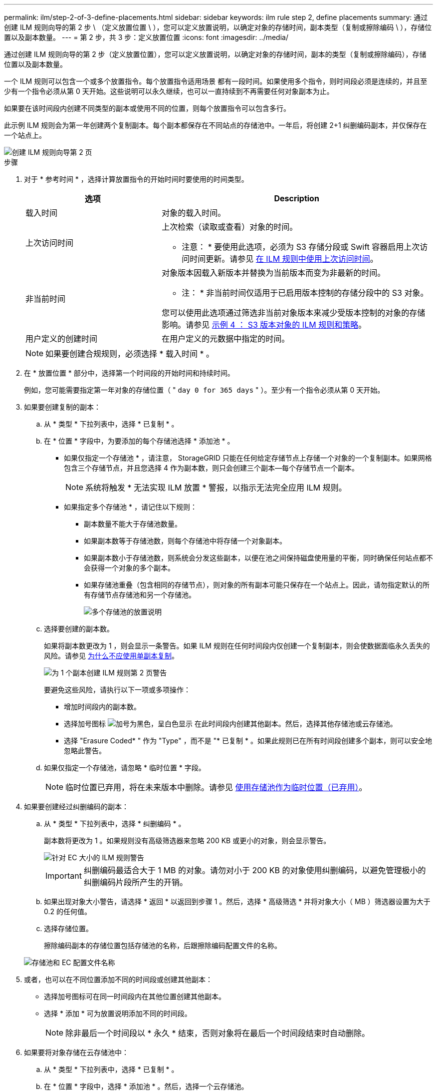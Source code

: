 ---
permalink: ilm/step-2-of-3-define-placements.html 
sidebar: sidebar 
keywords: ilm rule step 2, define placements 
summary: 通过创建 ILM 规则向导的第 2 步 \ （定义放置位置 \ ），您可以定义放置说明，以确定对象的存储时间，副本类型（复制或擦除编码 \ ），存储位置以及副本数量。 
---
= 第 2 步，共 3 步：定义放置位置
:icons: font
:imagesdir: ../media/


[role="lead"]
通过创建 ILM 规则向导的第 2 步（定义放置位置），您可以定义放置说明，以确定对象的存储时间，副本的类型（复制或擦除编码），存储位置以及副本数量。

一个 ILM 规则可以包含一个或多个放置指令。每个放置指令适用场景 都有一段时间。如果使用多个指令，则时间段必须是连续的，并且至少有一个指令必须从第 0 天开始。这些说明可以永久继续，也可以一直持续到不再需要任何对象副本为止。

如果要在该时间段内创建不同类型的副本或使用不同的位置，则每个放置指令可以包含多行。

此示例 ILM 规则会为第一年创建两个复制副本。每个副本都保存在不同站点的存储池中。一年后，将创建 2+1 纠删编码副本，并仅保存在一个站点上。

image::../media/ilm_create_ilm_rule_wizard_2.png[创建 ILM 规则向导第 2 页]

.步骤
. 对于 * 参考时间 * ，选择计算放置指令的开始时间时要使用的时间类型。
+
[cols="1a,2a"]
|===
| 选项 | Description 


 a| 
载入时间
 a| 
对象的载入时间。



 a| 
上次访问时间
 a| 
上次检索（读取或查看）对象的时间。

* 注意： * 要使用此选项，必须为 S3 存储分段或 Swift 容器启用上次访问时间更新。请参见 xref:using-last-access-time-in-ilm-rules.adoc[在 ILM 规则中使用上次访问时间]。



 a| 
非当前时间
 a| 
对象版本因载入新版本并替换为当前版本而变为非最新的时间。

* 注： * 非当前时间仅适用于已启用版本控制的存储分段中的 S3 对象。

您可以使用此选项通过筛选非当前对象版本来减少受版本控制的对象的存储影响。请参见 xref:example-4-ilm-rules-and-policy-for-s3-versioned-objects.adoc[示例 4 ： S3 版本对象的 ILM 规则和策略]。



 a| 
用户定义的创建时间
 a| 
在用户定义的元数据中指定的时间。

|===
+

NOTE: 如果要创建合规规则，必须选择 * 载入时间 * 。

. 在 * 放置位置 * 部分中，选择第一个时间段的开始时间和持续时间。
+
例如，您可能需要指定第一年对象的存储位置（ " `day 0 for 365 days` " ）。至少有一个指令必须从第 0 天开始。

. 如果要创建复制的副本：
+
.. 从 * 类型 * 下拉列表中，选择 * 已复制 * 。
.. 在 * 位置 * 字段中，为要添加的每个存储池选择 * 添加池 * 。
+
* 如果仅指定一个存储池 * ，请注意， StorageGRID 只能在任何给定存储节点上存储一个对象的一个复制副本。如果网格包含三个存储节点，并且您选择 4 作为副本数，则只会创建三个副本—每个存储节点一个副本。

+

NOTE: 系统将触发 * 无法实现 ILM 放置 * 警报，以指示无法完全应用 ILM 规则。

+
* 如果指定多个存储池 * ，请记住以下规则：

+
*** 副本数量不能大于存储池数量。
*** 如果副本数等于存储池数，则每个存储池中将存储一个对象副本。
*** 如果副本数小于存储池数，则系统会分发这些副本，以便在池之间保持磁盘使用量的平衡，同时确保任何站点都不会获得一个对象的多个副本。
*** 如果存储池重叠（包含相同的存储节点），则对象的所有副本可能只保存在一个站点上。因此，请勿指定默认的所有存储节点存储池和另一个存储池。
+
image::../media/ilm_rule_with_multiple_storage_pools.png[多个存储池的放置说明]



.. 选择要创建的副本数。
+
如果将副本数更改为 1 ，则会显示一条警告。如果 ILM 规则在任何时间段内仅创建一个复制副本，则会使数据面临永久丢失的风险。请参见 xref:why-you-should-not-use-single-copy-replication.adoc[为什么不应使用单副本复制]。

+
image::../media/ilm_create_ilm_rule_warning_for_1_copy.png[为 1 个副本创建 ILM 规则第 2 页警告]

+
要避免这些风险，请执行以下一项或多项操作：

+
*** 增加时间段内的副本数。
*** 选择加号图标 image:../media/icon_plus_sign_black_on_white.gif["加号为黑色，呈白色显示"] 在此时间段内创建其他副本。然后，选择其他存储池或云存储池。
*** 选择 "Erasure Coded* " 作为 "Type" ，而不是 "* 已复制 * 。如果此规则已在所有时间段创建多个副本，则可以安全地忽略此警告。


.. 如果仅指定一个存储池，请忽略 * 临时位置 * 字段。
+

NOTE: 临时位置已弃用，将在未来版本中删除。请参见 xref:using-storage-pool-as-temporary-location-deprecated.adoc[使用存储池作为临时位置（已弃用）]。



. 如果要创建经过纠删编码的副本：
+
.. 从 * 类型 * 下拉列表中，选择 * 纠删编码 * 。
+
副本数将更改为 1 。如果规则没有高级筛选器来忽略 200 KB 或更小的对象，则会显示警告。

+
image::../media/ilm_rule_warning_for_ec_size.png[针对 EC 大小的 ILM 规则警告]

+

IMPORTANT: 纠删编码最适合大于 1 MB 的对象。请勿对小于 200 KB 的对象使用纠删编码，以避免管理极小的纠删编码片段所产生的开销。

.. 如果出现对象大小警告，请选择 * 返回 * 以返回到步骤 1 。然后，选择 * 高级筛选 * 并将对象大小（ MB ）筛选器设置为大于 0.2 的任何值。
.. 选择存储位置。
+
擦除编码副本的存储位置包括存储池的名称，后跟擦除编码配置文件的名称。

+
image::../media/storage_pool_and_erasure_coding_profile.png[存储池和 EC 配置文件名称]



. 或者，也可以在不同位置添加不同的时间段或创建其他副本：
+
** 选择加号图标可在同一时间段内在其他位置创建其他副本。
** 选择 * 添加 * 可为放置说明添加不同的时间段。
+

NOTE: 除非最后一个时间段以 * 永久 * 结束，否则对象将在最后一个时间段结束时自动删除。



. 如果要将对象存储在云存储池中：
+
.. 从 * 类型 * 下拉列表中，选择 * 已复制 * 。
.. 在 * 位置 * 字段中，选择 * 添加池 * 。然后，选择一个云存储池。
+
image::../media/ilm_cloud_storage_pool.gif[将云存储池添加到放置说明]

+
使用云存储池时，请记住以下规则：

+
*** 您不能在一个放置指令中选择多个云存储池。同样，您也不能在同一放置指令中选择云存储池和存储池。
+
image::../media/ilm_cloud_storage_pool_error.gif[ILM 规则 > 云存储池错误]

*** 您只能在任何给定的云存储池中存储一个对象的一个副本。如果将 * 副本 * 设置为 2 或更多，则会显示一条错误消息。
+
image::../media/ilm_cloud_storage_pool_error_one_copy.gif[ILM 规则：如果有多个副本，则显示云存储池错误]

*** 不能同时在任何云存储池中存储多个对象副本。如果使用云存储池的多个放置位置的日期重叠，或者同一放置中的多个行使用云存储池，则会显示错误消息。
+
image::../media/ilm_rule_cloud_storage_pool_error_overlapping_dates.png[ILM 规则云存储池错误日期重叠]

*** 您可以将对象存储在云存储池中，同时将该对象存储为 StorageGRID 中的复制副本或纠删编码副本。但是，如本示例所示，您必须在时间段的放置说明中包含多行内容，以便为每个位置指定副本的数量和类型。
+
image::../media/ilm_cloud_storage_pool_multiple_locations.png[ILM 规则 > 云存储池和其他位置]





. 选择 * 刷新 * 以更新保留示意图并确认放置说明。
+
图中的每一行都显示了对象副本放置的位置和时间。副本类型由以下图标之一表示：

+
[cols="1a,2a"]
|===


 a| 
image:../media/icon_nms_replicated.gif["复制副本图标"]
 a| 
复制的副本



 a| 
image:../media/icon_nms_erasure_coded.gif["擦除编码副本图标"]
 a| 
经过纠删编码的副本



 a| 
image:../media/icon_cloud_storage_pool.gif["Cloud Storage Pool 图标"]
 a| 
云存储池副本

|===
+
在此示例中，两个复制副本将保存到两个存储池（ DC1 和 DC2 ）中一年。然后，在三个站点上使用 6+3 纠删编码方案，再将经过纠删编码的副本保存 10 年。11 年后，这些对象将从 StorageGRID 中删除。

+
image::../media/ilm_rule_retention_diagram.png[ILM 规则保留图]

. 选择 * 下一步 * 。
+
此时将显示第 3 步（定义载入行为）。



.相关信息
* xref:what-ilm-rule-is.adoc[什么是 ILM 规则]
* xref:managing-objects-with-s3-object-lock.adoc[使用 S3 对象锁定管理对象]
* xref:step-3-of-3-define-ingest-behavior.adoc[第 3 步，共 3 步：定义载入行为]

